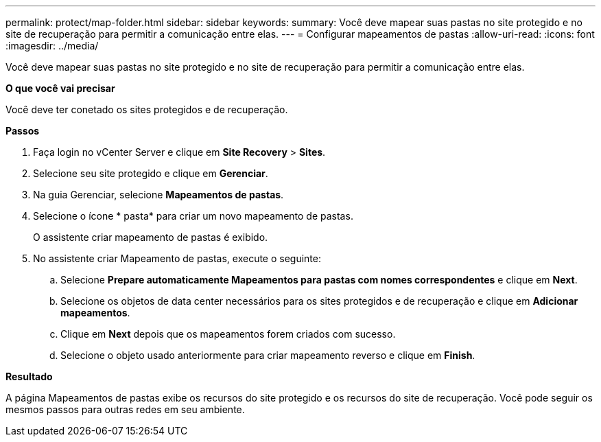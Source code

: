 ---
permalink: protect/map-folder.html 
sidebar: sidebar 
keywords:  
summary: Você deve mapear suas pastas no site protegido e no site de recuperação para permitir a comunicação entre elas. 
---
= Configurar mapeamentos de pastas
:allow-uri-read: 
:icons: font
:imagesdir: ../media/


[role="lead"]
Você deve mapear suas pastas no site protegido e no site de recuperação para permitir a comunicação entre elas.

*O que você vai precisar*

Você deve ter conetado os sites protegidos e de recuperação.

*Passos*

. Faça login no vCenter Server e clique em *Site Recovery* > *Sites*.
. Selecione seu site protegido e clique em *Gerenciar*.
. Na guia Gerenciar, selecione *Mapeamentos de pastas*.
. Selecione o ícone * pasta* para criar um novo mapeamento de pastas.
+
O assistente criar mapeamento de pastas é exibido.

. No assistente criar Mapeamento de pastas, execute o seguinte:
+
.. Selecione *Prepare automaticamente Mapeamentos para pastas com nomes correspondentes* e clique em *Next*.
.. Selecione os objetos de data center necessários para os sites protegidos e de recuperação e clique em *Adicionar mapeamentos*.
.. Clique em *Next* depois que os mapeamentos forem criados com sucesso.
.. Selecione o objeto usado anteriormente para criar mapeamento reverso e clique em *Finish*.




*Resultado*

A página Mapeamentos de pastas exibe os recursos do site protegido e os recursos do site de recuperação. Você pode seguir os mesmos passos para outras redes em seu ambiente.
